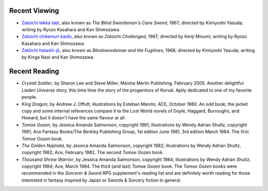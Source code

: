 .. title: Recent Viewing and Reading
.. slug: 2005-03-26
.. date: 2005-03-26 00:00:00 UTC-05:00
.. tags: old blog,recent viewing,recent reading
.. category: oldblog
.. link: 
.. description: 
.. type: text


Recent Viewing
--------------

+ `Zatoichi tekka tabi <http://www.imdb.com/title/tt0186725/>`__,
  also known as *The Blind Swordsman's Cane Sword*, 1967; directed by
  Kimiyoshi Yasuda; writing by Ryozo Kasahara and Kan Shimozawa.
+ `Zatoichi chikemuri kaido
  <http://www.imdb.com/title/tt0063834/>`__, also known as *Zatoichi
  Challenged*, 1967; directed by Kenji Misumi; writing by Ryozo Kasahara
  and Kan Shimozawa.
+ `Zatôichi hatashi-jô <http://www.imdb.com/title/tt0063835/>`__,
  also known as *Blindswordsman and the Fugitives*, 1968; directed by
  Kimiyoshi Yasuda; writing by Kinga Naoi and Kan Shimozawa.

Recent Reading
--------------

+ *Crystal Soldier*, by Sharon Lee and Steve Miller; Meisha Merlin
  Publishing, February 2005.  Another delightful *Liaden Universe* story,
  this time time the story of the progenitors of Korval. Aptly dedicated
  to one of my favorite people.
+ *King Dragon*, by Andrew J. Offutt; illustrations by Esteban Maroto;
  ACE, October 1980.  An odd book; the jacket copy and some internal
  references compare it to the Lost World novels of Doyle, Haggard,
  Burroughs, and Howard, but it doesn't have the same flavour at all.
+ *Tomoe Gozen*, by Jessica Amanda Salmonson, copyright 1981;
  illustrations by Wendy Adrian Shultz, copyright 1981; Ace Fantasy
  Books/The Berkley Publishing Group, 1st edition June 1981, 3rd edition
  March 1984. The first *Tomoe Gozen* book.
+ *The Golden Najinata*, by Jessica Amanda Salmonson, copyright 1982;
  illustrations by Wendy Adrian Shultz, copyright 1982; Ace, February
  1982. The second *Tomoe Gozen* book.
+ *Thousand Shrine Warrior*, by Jessica Amanda Salmonson,
  copyright 1984; illustrations by Wendy Adrian Shultz, copyright
  1984; Ace, March 1984. The third (and last) *Tomoe Gozen* book.  The
  *Tomoe Gozen* books were recommended in the *Sorcerer & Sword* RPG
  supplement's reading list and are definitely worth reading for those
  interested in fantasy inspired by Japan or Swords & Sorcery fiction
  in general.
